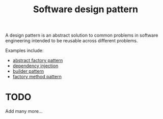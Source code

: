 :PROPERTIES:
:ID:       2bae1320-358f-4878-84bb-094594257531
:mtime:    20220329230706
:ctime:    20220220095531
:END:
#+title: Software design pattern
#+filetags: :stub:

A design pattern is an abstract solution to common problems in software engineering intended to be reusable across different problems.

Examples include:
- [[id:4cdecb3a-6924-4f34-a08c-8ac3364642cf][abstract factory pattern]]
- [[id:f1eb9173-b39e-4be4-8423-41d16c1258d5][dependency injection]]
- [[id:503315d9-9574-4d9d-b3bf-c6e872b6aab1][builder pattern]]
- [[id:51605bd1-e02b-4f0d-baf2-376dfb6cd8d2][factory method pattern]]

* TODO
Add many more...

